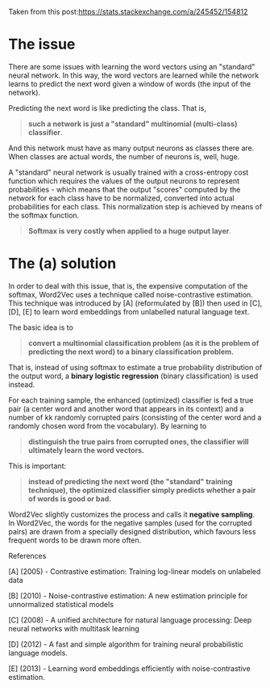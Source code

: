 Taken from this post:https://stats.stackexchange.com/a/245452/154812

* The issue

There are some issues with learning the word vectors using an "standard" neural
network. In this way, the word vectors are learned while the network learns to
predict the next word given a window of words (the input of the network).

Predicting the next word is like predicting the class. That is,

#+BEGIN_QUOTE
*such a network is just a "standard" multinomial (multi-class) classifier*.
#+END_QUOTE

And this network must have as many output neurons as classes there are. When
classes are actual words, the number of neurons is, well, huge.

A "standard" neural network is usually trained with a cross-entropy cost
function which requires the values of the output neurons to represent
probabilities - which means that the output "scores" computed by the network for
each class have to be normalized, converted into actual probabilities for each
class. This normalization step is achieved by means of the softmax function.

#+BEGIN_QUOTE
*Softmax is very costly when applied to a huge output layer*.
#+END_QUOTE

* The (a) solution

In order to deal with this issue, that is, the expensive computation of the
softmax, Word2Vec uses a technique called noise-contrastive estimation. This
technique was introduced by [A] (reformulated by [B]) then used in [C], [D], [E]
to learn word embeddings from unlabelled natural language text.

The basic idea is to

#+BEGIN_QUOTE
*convert a multinomial classification problem (as it is the problem of predicting
the next word) to a binary classification problem.*
#+END_QUOTE

That is, instead of using softmax to estimate a true probability distribution of
the output word, a *binary logistic regression* (binary classification) is used
instead.

For each training sample, the enhanced (optimized) classifier is fed a true pair
(a center word and another word that appears in its context) and a number of kk
randomly corrupted pairs (consisting of the center word and a randomly chosen
word from the vocabulary). By learning to

#+BEGIN_QUOTE
*distinguish the true pairs from corrupted ones, the classifier will ultimately
learn the word vectors.*
#+END_QUOTE

This is important:

#+BEGIN_QUOTE
*instead of predicting the next word (the "standard" training technique), the
optimized classifier simply predicts whether a pair of words is good or bad.*
#+END_QUOTE

Word2Vec slightly customizes the process and calls it *negative sampling*. In
Word2Vec, the words for the negative samples (used for the corrupted pairs) are
drawn from a specially designed distribution, which favours less frequent words
to be drawn more often.



References

[A] (2005) - Contrastive estimation: Training log-linear models on unlabeled data

[B] (2010) - Noise-contrastive estimation: A new estimation principle for unnormalized statistical models

[C] (2008) - A unified architecture for natural language processing: Deep neural networks with multitask learning

[D] (2012) - A fast and simple algorithm for training neural probabilistic language models.

[E] (2013) - Learning word embeddings efficiently with noise-contrastive estimation.
